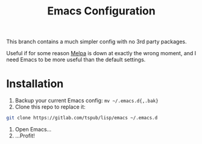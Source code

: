 #+TITLE: Emacs Configuration

This branch contains a much simpler config with no 3rd party packages.

Useful if for some reason [[https://melpa.org/][Melpa]] is down at exactly the wrong moment, and I need
Emacs to be more useful than the default settings.

* Installation

1) Backup your current Emacs config: ~mv ~/.emacs.d{,.bak}~
2) Clone this repo to replace it:

#+BEGIN_SRC sh
  git clone https://gitlab.com/tspub/lisp/emacs ~/.emacs.d
#+END_SRC

3) Open Emacs...
4) ...Profit!
